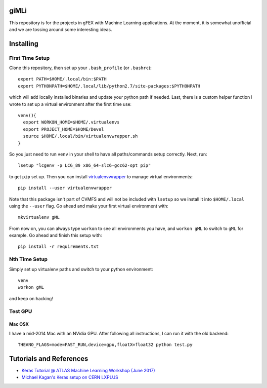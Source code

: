 giMLi
=====

This repository is for the projects in gFEX with Machine Learning applications. At the moment, it is somewhat unofficial and we are tossing around some interesting ideas.

Installing
==========

First Time Setup
----------------

Clone this repository, then set up your ``.bash_profile`` (or ``.bashrc``)::

  export PATH=$HOME/.local/bin:$PATH
  export PYTHONPATH=$HOME/.local/lib/python2.7/site-packages:$PYTHONPATH

which will add locally installed binaries and update your python path if needed. Last, there is a custom helper function I wrote to set up a virtual environment after the first time use::

  venv(){
    export WORKON_HOME=$HOME/.virtualenvs
    export PROJECT_HOME=$HOME/Devel
    source $HOME/.local/bin/virtualenvwrapper.sh
  }

So you just need to run ``venv`` in your shell to have all paths/commands setup correctly. Next, run::

  lsetup "lcgenv -p LCG_89 x86_64-slc6-gcc62-opt pip"

to get ``pip`` set up. Then you can install `virtualenvwrapper <https://virtualenvwrapper.readthedocs.io/en/latest/>`_ to manage virtual environments::

  pip install --user virtualenvwrapper

Note that this package isn't part of CVMFS and will not be included with ``lsetup`` so we install it into ``$HOME/.local`` using the ``--user`` flag. Go ahead and make your first virtual environment with::

  mkvirtualenv gML

From now on, you can always type ``workon`` to see all environments you have, and ``workon gML`` to switch to ``gML`` for example. Go ahead and finish this setup with::

  pip install -r requirements.txt

Nth Time Setup
--------------

Simply set up virtualenv paths and switch to your python environment::

  venv
  workon gML

and keep on hacking!

Test GPU
--------

Mac OSX
~~~~~~~

I have a mid-2014 Mac with an NVidia GPU. After following all instructions, I can run it with the old backend::

  THEANO_FLAGS=mode=FAST_RUN,device=gpu,floatX=float32 python test.py



Tutorials and References
========================

- `Keras Tutorial @ ATLAS Machine Learning Workshop (June 2017) <https://indico.cern.ch/event/630665/contributions/2605129/>`_
- `Michael Kagan's Keras setup on CERN LXPLUS <https://indico.cern.ch/event/615994/page/10686-lxplus-software-setup>`_
